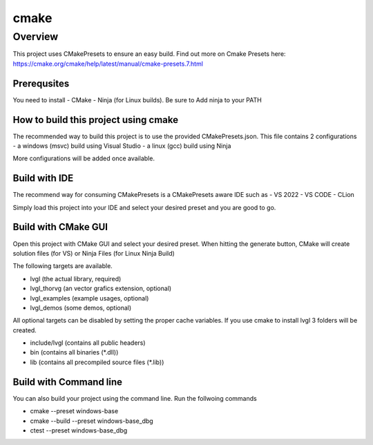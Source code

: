 .. _build_cmake:

==========
cmake
==========

Overview
********
This project uses CMakePresets to ensure an easy build.  Find out more on Cmake Presets here:
https://cmake.org/cmake/help/latest/manual/cmake-presets.7.html

Prerequsites
---------
You need to install
- CMake
- Ninja (for Linux builds). Be sure to Add ninja to your PATH


How to build this project using cmake
---------


The recommended way to build this project is to use the provided CMakePresets.json. This file contains 2 configurations
- a windows (msvc) build using Visual Studio
- a linux (gcc) build using Ninja

More configurations will be added once available.

Build with IDE
------

The recommend way for consuming CMakePresets is a CMakePresets aware IDE such as
- VS 2022
- VS CODE
- CLion

Simply load this project into your IDE and select your desired preset and you are good to go.


Build with CMake GUI
------
Open this project with CMake GUI and select your desired preset.
When hitting the generate button, CMake will create solution files (for VS) or Ninja Files (for Linux Ninja Build)



The following targets are available.

- lvgl (the actual library, required)
- lvgl_thorvg (an vector grafics extension, optional)
- lvgl_examples (example usages, optional)
- lvgl_demos (some demos, optional)

All optional targets can be disabled by setting the proper cache variables.
If you use cmake to install lvgl 3 folders will be created.

- include/lvgl (contains all public headers)
- bin (contains all binaries (\*.dll))
- lib (contains all precompiled source files (\*.lib))


Build with Command line
------

You can also build your project using the command line.
Run the follwoing commands

- cmake --preset windows-base
- cmake --build --preset windows-base_dbg
- ctest --preset windows-base_dbg


